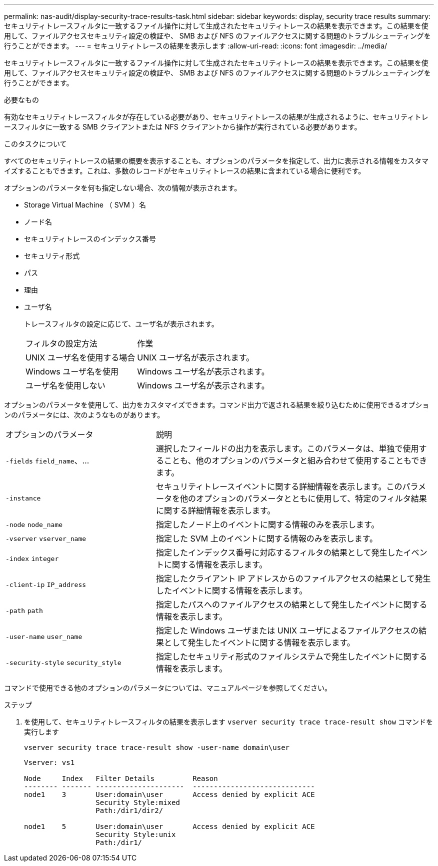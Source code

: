 ---
permalink: nas-audit/display-security-trace-results-task.html 
sidebar: sidebar 
keywords: display, security trace results 
summary: セキュリティトレースフィルタに一致するファイル操作に対して生成されたセキュリティトレースの結果を表示できます。この結果を使用して、ファイルアクセスセキュリティ設定の検証や、 SMB および NFS のファイルアクセスに関する問題のトラブルシューティングを行うことができます。 
---
= セキュリティトレースの結果を表示します
:allow-uri-read: 
:icons: font
:imagesdir: ../media/


[role="lead"]
セキュリティトレースフィルタに一致するファイル操作に対して生成されたセキュリティトレースの結果を表示できます。この結果を使用して、ファイルアクセスセキュリティ設定の検証や、 SMB および NFS のファイルアクセスに関する問題のトラブルシューティングを行うことができます。

.必要なもの
有効なセキュリティトレースフィルタが存在している必要があり、セキュリティトレースの結果が生成されるように、セキュリティトレースフィルタに一致する SMB クライアントまたは NFS クライアントから操作が実行されている必要があります。

.このタスクについて
すべてのセキュリティトレースの結果の概要を表示することも、オプションのパラメータを指定して、出力に表示される情報をカスタマイズすることもできます。これは、多数のレコードがセキュリティトレースの結果に含まれている場合に便利です。

オプションのパラメータを何も指定しない場合、次の情報が表示されます。

* Storage Virtual Machine （ SVM ）名
* ノード名
* セキュリティトレースのインデックス番号
* セキュリティ形式
* パス
* 理由
* ユーザ名
+
トレースフィルタの設定に応じて、ユーザ名が表示されます。

+
[cols="40,60"]
|===


| フィルタの設定方法 | 作業 


 a| 
UNIX ユーザ名を使用する場合
 a| 
UNIX ユーザ名が表示されます。



 a| 
Windows ユーザ名を使用
 a| 
Windows ユーザ名が表示されます。



 a| 
ユーザ名を使用しない
 a| 
Windows ユーザ名が表示されます。

|===


オプションのパラメータを使用して、出力をカスタマイズできます。コマンド出力で返される結果を絞り込むために使用できるオプションのパラメータには、次のようなものがあります。

[cols="35,65"]
|===


| オプションのパラメータ | 説明 


 a| 
`-fields` `field_name`、...
 a| 
選択したフィールドの出力を表示します。このパラメータは、単独で使用することも、他のオプションのパラメータと組み合わせて使用することもできます。



 a| 
`-instance`
 a| 
セキュリティトレースイベントに関する詳細情報を表示します。このパラメータを他のオプションのパラメータとともに使用して、特定のフィルタ結果に関する詳細情報を表示します。



 a| 
`-node` `node_name`
 a| 
指定したノード上のイベントに関する情報のみを表示します。



 a| 
`-vserver` `vserver_name`
 a| 
指定した SVM 上のイベントに関する情報のみを表示します。



 a| 
`-index` `integer`
 a| 
指定したインデックス番号に対応するフィルタの結果として発生したイベントに関する情報を表示します。



 a| 
`-client-ip` `IP_address`
 a| 
指定したクライアント IP アドレスからのファイルアクセスの結果として発生したイベントに関する情報を表示します。



 a| 
`-path` `path`
 a| 
指定したパスへのファイルアクセスの結果として発生したイベントに関する情報を表示します。



 a| 
`-user-name` `user_name`
 a| 
指定した Windows ユーザまたは UNIX ユーザによるファイルアクセスの結果として発生したイベントに関する情報を表示します。



 a| 
`-security-style` `security_style`
 a| 
指定したセキュリティ形式のファイルシステムで発生したイベントに関する情報を表示します。

|===
コマンドで使用できる他のオプションのパラメータについては、マニュアルページを参照してください。

.ステップ
. を使用して、セキュリティトレースフィルタの結果を表示します `vserver security trace trace-result show` コマンドを実行します
+
`vserver security trace trace-result show -user-name domain\user`

+
[listing]
----
Vserver: vs1

Node     Index   Filter Details         Reason
-------- ------- ---------------------  -----------------------------
node1    3       User:domain\user       Access denied by explicit ACE
                 Security Style:mixed
                 Path:/dir1/dir2/

node1    5       User:domain\user       Access denied by explicit ACE
                 Security Style:unix
                 Path:/dir1/
----


